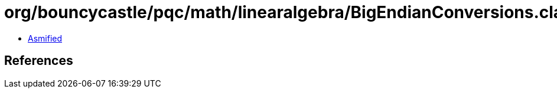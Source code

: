 = org/bouncycastle/pqc/math/linearalgebra/BigEndianConversions.class

 - link:BigEndianConversions-asmified.java[Asmified]

== References

